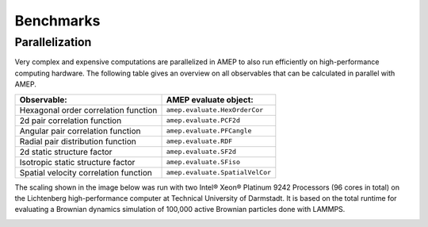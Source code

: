 ==========
Benchmarks
==========

---------------
Parallelization
---------------

Very complex and expensive computations are parallelized in AMEP to also run 
efficiently on high-performance computing hardware. The following table gives 
an overview on all observables that can be calculated in parallel with AMEP.

+---------------------------------------+---------------------------------+
| Observable:                           | AMEP evaluate object:           |
+=======================================+=================================+
| Hexagonal order correlation function  | ``amep.evaluate.HexOrderCor``   |
+---------------------------------------+---------------------------------+
| 2d pair correlation function          | ``amep.evaluate.PCF2d``         |
+---------------------------------------+---------------------------------+
| Angular pair correlation function     | ``amep.evaluate.PFCangle``      |
+---------------------------------------+---------------------------------+
| Radial pair distribution function     | ``amep.evaluate.RDF``           |
+---------------------------------------+---------------------------------+
| 2d static structure factor            | ``amep.evaluate.SF2d``          |
+---------------------------------------+---------------------------------+
| Isotropic static structure factor     | ``amep.evaluate.SFiso``         |
+---------------------------------------+---------------------------------+
| Spatial velocity correlation function | ``amep.evaluate.SpatialVelCor`` |
+---------------------------------------+---------------------------------+

The scaling shown in the image below was run with two Intel® Xeon® Platinum 
9242 Processors (96 cores in total) on the Lichtenberg high-performance 
computer at Technical University of Darmstadt. It is based on the total 
runtime for evaluating a Brownian dynamics simulation of 100,000 active 
Brownian particles done with LAMMPS.

.. image:: ../_static/images/amep_scaling.png
  :width: 400
  :alt: Scaling behavior of parallel methods in AMEP on the Lichtenberg high-performance computer at Technical University of Darmstadt.
  :align: center
